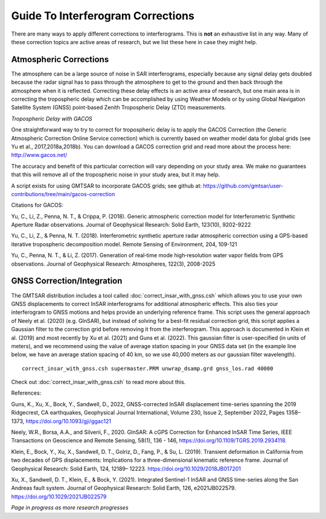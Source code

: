 .. index:: ! Guide_To_Interferogram_Corrections

**********************************
Guide To Interferogram Corrections
**********************************

There are many ways to apply different corrections to interferograms. This is **not** an
exhaustive list in any way. Many of these correction topics are active areas of research, but
we list these here in case they might help.

Atmospheric Corrections
-----------------------

The atmosphere can be a large source of noise in SAR interferograms, especially because any signal 
delay gets doubled because the radar signal has to pass through the atmosphere to get to the ground
and then back through the atmosphere when it is reflected. Correcting these delay effects is an active
area of research, but one main area is in correcting the tropospheric delay which can be accomplished
by using Weather Models or by using Global Navigation Satellite System (GNSS) point-based Zenith 
Tropospheric Delay (ZTD) measurements.  

*Tropospheric Delay with GACOS*

One straightforward way to try to correct for tropospheric delay is to apply the GACOS Correction
(the Generic Atmospheric Correction Online Service correction) which is currently based on 
weather model data for global grids (see Yu et al., 2017,2018a,2018b). You can download
a GACOS correction grid and read more about the process here: http://www.gacos.net/

The accuracy and benefit of this particular correction will vary depending on your study area. We make
no guarantees that this will remove all of the tropospheric noise in your study area, but it may help.

A script exists for using GMTSAR to incorporate GACOS grids; see github at:
https://github.com/gmtsar/user-contributions/tree/main/gacos-correction 


Citations for GACOS:

Yu, C., Li, Z., Penna, N. T., & Crippa, P. (2018). Generic atmospheric correction model for Interferometric Synthetic 
Aperture Radar observations. Journal of Geophysical Research: Solid Earth, 123(10), 9202-9222

Yu, C., Li, Z., & Penna, N. T. (2018). Interferometric synthetic aperture radar atmospheric correction using a GPS-based 
iterative tropospheric decomposition model. Remote Sensing of Environment, 204, 109-121

Yu, C., Penna, N. T., & Li, Z. (2017). Generation of real‐time mode high‐resolution water vapor fields from GPS observations. 
Journal of Geophysical Research: Atmospheres, 122(3), 2008-2025 

GNSS Correction/Integration
---------------------------

The GMTSAR distribution includes a tool called :doc:`correct_insar_with_gnss.csh`
which allows you to use your own GNSS displacements to correct InSAR interferograms for additional atmospheric
effects. This also ties your interferogram to GNSS motions and helps provide an underlying reference frame. 
This script uses the general approach of Neely et al. (2020) (e.g. GInSAR), but instead of solving for a best-fit 
residual correction grid, this script applies a Gaussian filter to the correction grid before removing it from
the interferogram. This approach is documented in Klein et al. (2019) and most recently by Xu et al. (2021) and 
Guns et al. (2022). This gaussian filter is user-specified (in units of meters), and we recommend using the value
of average station spacing in your GNSS data set (in the example line below, we have an average station spacing of 
40 km, so we use 40,000 meters as our gaussian filter wavelength).

::
 
    correct_insar_with_gnss.csh supermaster.PRM unwrap_dsamp.grd gnss_los.rad 40000

Check out :doc:`correct_insar_with_gnss.csh` to read more about this.

References:

Guns, K., Xu, X., Bock, Y., Sandwell, D., 2022, GNSS-corrected InSAR displacement time-series spanning the 
2019 Ridgecrest, CA earthquakes, Geophysical Journal International, Volume 230, Issue 2, September 2022, 
Pages 1358–1373, https://doi.org/10.1093/gji/ggac121

Neely, W.R., Borsa, A.A., and Silverii, F., 2020. GInSAR: A cGPS Correction for Enhanced InSAR Time Series, 
IEEE Transactions on Geoscience and Remote Sensing, 58(1), 136 - 146, https://doi.org/10.1109/TGRS.2019.2934118. 

Klein, E., Bock, Y., Xu, X., Sandwell, D. T., Golriz, D., Fang, P., & Su, L. (2019). Transient deformation in 
California from two decades of GPS displacements: Implications for a three-dimensional kinematic reference frame. 
Journal of Geophysical Research: Solid Earth, 124, 12189– 12223. https://doi.org/10.1029/2018JB017201

Xu, X., Sandwell, D. T., Klein, E., & Bock, Y. (2021). Integrated Sentinel-1 InSAR and GNSS time-series along the 
San Andreas fault system. Journal of Geophysical Research: Solid Earth, 126, e2021JB022579. https://doi.org/10.1029/2021JB022579


*Page in progress as more research progresses*


